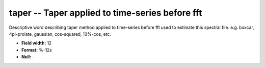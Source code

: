 .. _css3.0-taper_attributes:

**taper** -- Taper applied to time-series before fft
----------------------------------------------------

Descriptive word describing taper method applied to
time-series before fft used to estimate this spectral file.
e.g. boxcar, 4pi-prolate, gaussian, cos-squared, 10%-cos, etc.

* **Field width:** 12
* **Format:** %-12s
* **Null:** -
